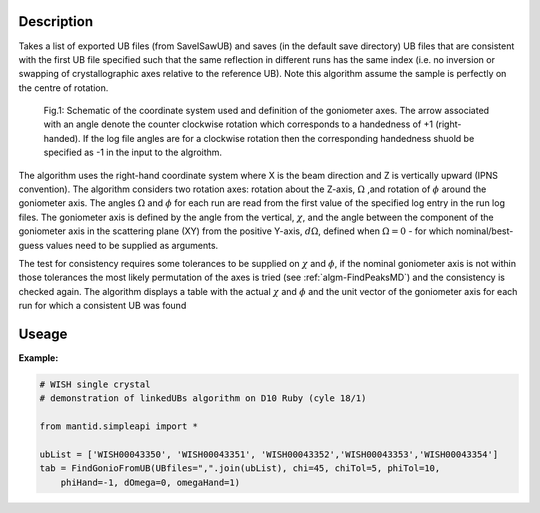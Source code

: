 .. algorithm::

.. summary::

.. relatedalgorithms::

.. properties::

Description
-----------

Takes a list of exported UB files (from SaveISawUB) and saves (in the default save directory) UB files that are consistent with the first UB file specified such that the same reflection in different runs has the same index (i.e. no inversion or swapping of crystallographic axes relative to the reference UB). Note this algorithm assume the sample is perfectly on the centre of rotation.

.. figure:: /images/FindGoniometerFromUB_schematic.PNG
   :alt: FindGoniometerFromUB_schematic.PNG

   Fig.1: Schematic of the coordinate system used and definition of the goniometer axes. The arrow associated with an angle denote the counter clockwise rotation which corresponds to a handedness of +1 (right-handed). If the log file angles are for a clockwise rotation then the corresponding handedness shuold be specified as -1 in the input to the algroithm.

The algorithm uses the right-hand coordinate system where X is the beam direction and Z is vertically upward (IPNS convention). The algorithm considers two rotation axes: rotation about the Z-axis, :math:`\Omega` ,and rotation of :math:`\phi` around the goniometer axis. The angles :math:`\Omega` and :math:`\phi` for each run are read from the first value of the specified log entry in the run log files.
The goniometer axis is defined by the angle from the vertical, :math:`\chi`, and the angle between the component of the goniometer axis in the scattering plane (XY) from the positive Y-axis, :math:`d\Omega`, defined when :math:`\Omega=0` - for which nominal/best-guess values need to be supplied as arguments.

The test for consistency requires some tolerances to be supplied on :math:`\chi` and :math:`\phi`, if the nominal goniometer axis is not within those tolerances the most likely permutation of the axes is tried (see :ref:`algm-FindPeaksMD`) and the consistency is checked again. The algorithm displays a table with the actual :math:`\chi` and :math:`\phi` and the unit vector of the goniometer axis for each run for which a consistent UB was found

Useage
-----------

**Example:**

.. code-block:: python

    # WISH single crystal
    # demonstration of linkedUBs algorithm on D10 Ruby (cyle 18/1)

    from mantid.simpleapi import *

    ubList = ['WISH00043350', 'WISH00043351', 'WISH00043352','WISH00043353','WISH00043354']
    tab = FindGonioFromUB(UBfiles=",".join(ubList), chi=45, chiTol=5, phiTol=10,
        phiHand=-1, dOmega=0, omegaHand=1)

.. categories::

.. sourcelink::
